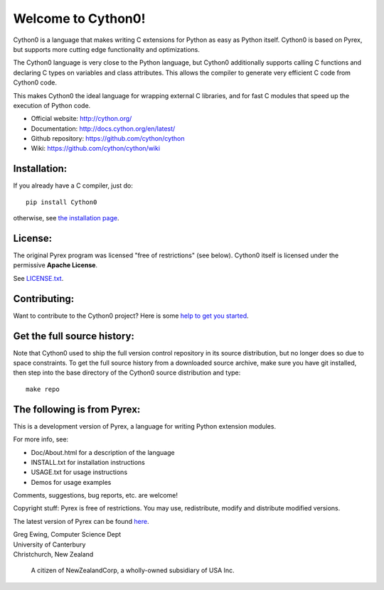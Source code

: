 Welcome to Cython0!
==================

Cython0 is a language that makes writing C extensions for
Python as easy as Python itself.  Cython0 is based on
Pyrex, but supports more cutting edge functionality and
optimizations.

The Cython0 language is very close to the Python language, but Cython0
additionally supports calling C functions and declaring C types on variables
and class attributes.  This allows the compiler to generate very efficient C
code from Cython0 code.

This makes Cython0 the ideal language for wrapping external C libraries, and
for fast C modules that speed up the execution of Python code.

* Official website: http://cython.org/
* Documentation: http://docs.cython.org/en/latest/
* Github repository: https://github.com/cython/cython
* Wiki: https://github.com/cython/cython/wiki


Installation:
-------------

If you already have a C compiler, just do::

   pip install Cython0

otherwise, see `the installation page <http://docs.cython.org/en/latest/src/quickstart/install.html>`_.


License:
--------

The original Pyrex program was licensed "free of restrictions" (see below).
Cython0 itself is licensed under the permissive **Apache License**.

See `LICENSE.txt <https://github.com/cython/cython/blob/master/LICENSE.txt>`_.


Contributing:
-------------

Want to contribute to the Cython0 project?
Here is some `help to get you started <https://github.com/cython/cython/blob/master/docs/CONTRIBUTING.rst>`_.


Get the full source history:
----------------------------

Note that Cython0 used to ship the full version control repository in its source
distribution, but no longer does so due to space constraints.  To get the
full source history from a downloaded source archive, make sure you have git
installed, then step into the base directory of the Cython0 source distribution
and type::

    make repo


The following is from Pyrex:
------------------------------------------------------
This is a development version of Pyrex, a language
for writing Python extension modules.

For more info, see:

* Doc/About.html for a description of the language
* INSTALL.txt    for installation instructions
* USAGE.txt      for usage instructions
* Demos          for usage examples

Comments, suggestions, bug reports, etc. are
welcome!

Copyright stuff: Pyrex is free of restrictions. You
may use, redistribute, modify and distribute modified
versions.

The latest version of Pyrex can be found `here <http://www.cosc.canterbury.ac.nz/~greg/python/Pyrex/>`_.

| Greg Ewing, Computer Science Dept
| University of Canterbury
| Christchurch, New Zealand

 A citizen of NewZealandCorp, a wholly-owned subsidiary of USA Inc.
